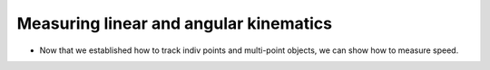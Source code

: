 Measuring linear and angular kinematics
=======================================

- Now that we established how to track indiv points and multi-point objects, we can show how to measure speed.


